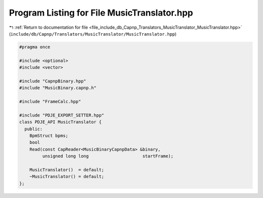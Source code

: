 
.. _program_listing_file_include_db_Capnp_Translators_MusicTranslator_MusicTranslator.hpp:

Program Listing for File MusicTranslator.hpp
============================================

|exhale_lsh| :ref:`Return to documentation for file <file_include_db_Capnp_Translators_MusicTranslator_MusicTranslator.hpp>` (``include/db/Capnp/Translators/MusicTranslator/MusicTranslator.hpp``)

.. |exhale_lsh| unicode:: U+021B0 .. UPWARDS ARROW WITH TIP LEFTWARDS

.. code-block:: cpp

   #pragma once
   
   #include <optional>
   #include <vector>
   
   #include "CapnpBinary.hpp"
   #include "MusicBinary.capnp.h"
   
   #include "FrameCalc.hpp"
   
   #include "PDJE_EXPORT_SETTER.hpp"
   class PDJE_API MusicTranslator {
     public:
       BpmStruct bpms;
       bool
       Read(const CapReader<MusicBinaryCapnpData> &binary,
            unsigned long long                     startFrame);
   
       MusicTranslator()  = default;
       ~MusicTranslator() = default;
   };

